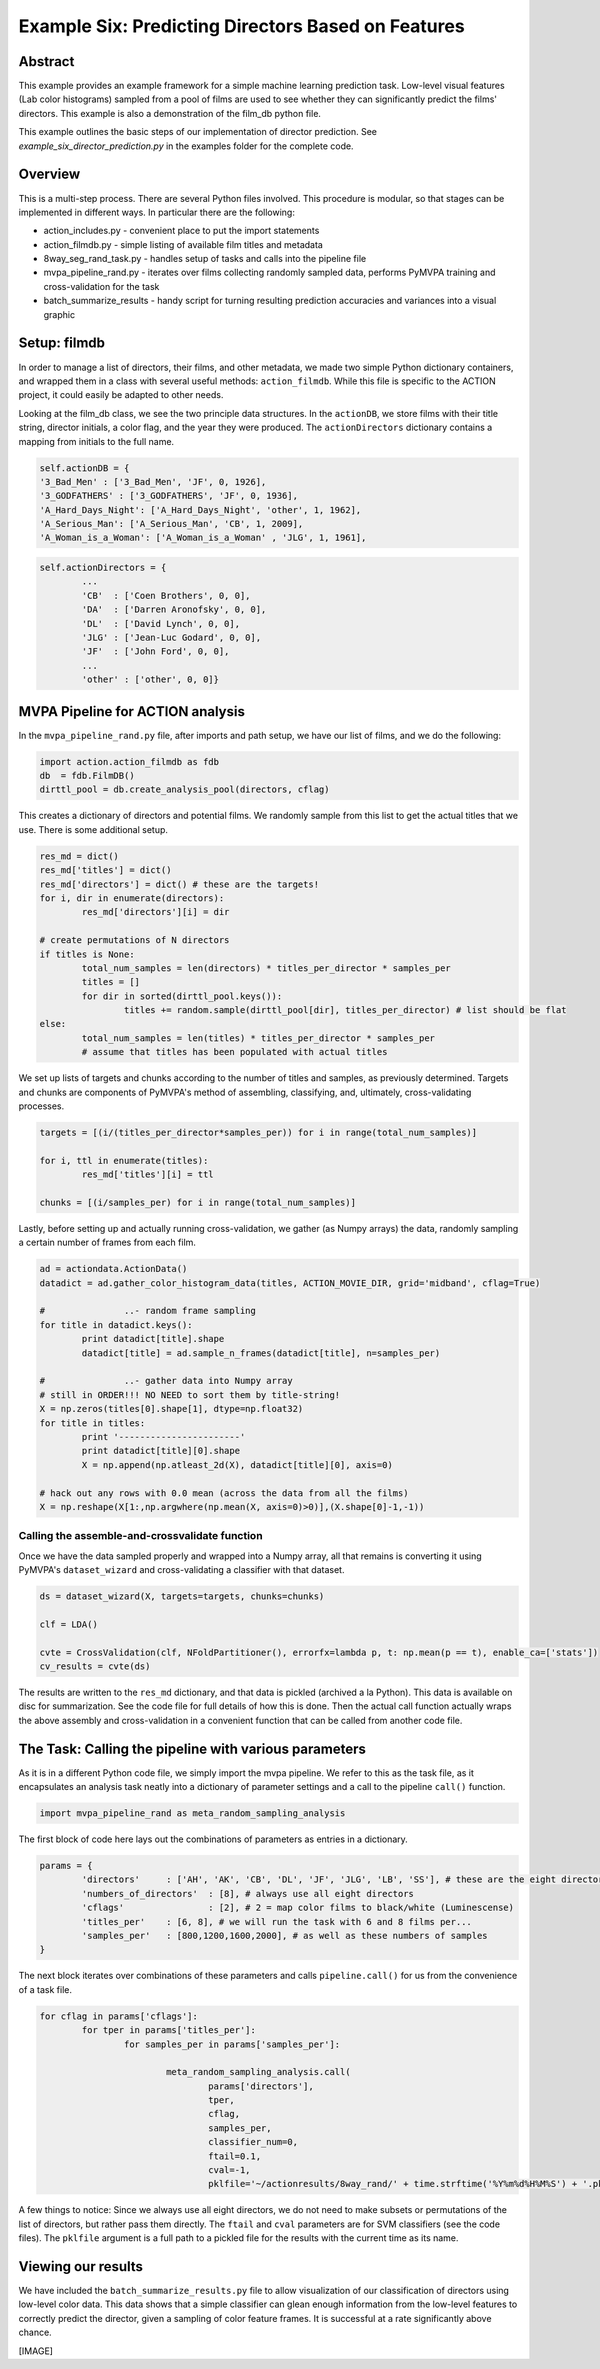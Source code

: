 ***************************************************
Example Six: Predicting Directors Based on Features
***************************************************

Abstract
========

This example provides an example framework for a simple machine learning prediction task. Low-level visual features (Lab color histograms) sampled from a pool of films are used to see whether they can significantly predict the films' directors. This example is also a demonstration of the film_db python file.

This example outlines the basic steps of our implementation of director prediction. See *example_six_director_prediction.py* in the examples folder for the complete code.

Overview
========

This is a multi-step process. There are several Python files involved. This procedure is modular, so that stages can be implemented in different ways. In particular there are the following:

* action_includes.py - convenient place to put the import statements
* action_filmdb.py - simple listing of available film titles and metadata
* 8way_seg_rand_task.py - handles setup of tasks and calls into the pipeline file
* mvpa_pipeline_rand.py - iterates over films collecting randomly sampled data, performs PyMVPA training and cross-validation for the task
* batch_summarize_results - handy script for turning resulting prediction accuracies and variances into a visual graphic


Setup: filmdb
=============

In order to manage a list of directors, their films, and other metadata, we made two simple Python dictionary containers, and wrapped them in a class with several useful methods: ``action_filmdb``. While this file is specific to the ACTION project, it could easily be adapted to other needs.

Looking at the film_db class, we see the two principle data structures. In the ``actionDB``, we store films with their title string, director initials, a color flag, and the year they were produced. The ``actionDirectors`` dictionary contains a mapping from initials to the full name.

.. code-block:: python
	
	self.actionDB = {
	'3_Bad_Men' : ['3_Bad_Men', 'JF', 0, 1926],
	'3_GODFATHERS' : ['3_GODFATHERS', 'JF', 0, 1936],
	'A_Hard_Days_Night': ['A_Hard_Days_Night', 'other', 1, 1962],
	'A_Serious_Man': ['A_Serious_Man', 'CB', 1, 2009],
	'A_Woman_is_a_Woman': ['A_Woman_is_a_Woman' , 'JLG', 1, 1961],

.. code-block:: python

	self.actionDirectors = {
		...
		'CB'  : ['Coen Brothers', 0, 0],
		'DA'  : ['Darren Aronofsky', 0, 0],
		'DL'  : ['David Lynch', 0, 0],
		'JLG' : ['Jean-Luc Godard', 0, 0],
		'JF'  : ['John Ford', 0, 0],
		...
		'other' : ['other', 0, 0]}
	
MVPA Pipeline for ACTION analysis
=================================

In the ``mvpa_pipeline_rand.py`` file, after imports and path setup, we have our list of films, and we do the following:

.. code-block:: python

	import action.action_filmdb as fdb
	db  = fdb.FilmDB()
	dirttl_pool = db.create_analysis_pool(directors, cflag)

This creates a dictionary of directors and potential films. We randomly sample from this list to get the actual titles that we use. There is some additional setup.

.. code-block:: python

	res_md = dict()
	res_md['titles'] = dict()
	res_md['directors'] = dict() # these are the targets!
	for i, dir in enumerate(directors):
		res_md['directors'][i] = dir
	
	# create permutations of N directors
	if titles is None:
		total_num_samples = len(directors) * titles_per_director * samples_per
		titles = []
		for dir in sorted(dirttl_pool.keys()):
			titles += random.sample(dirttl_pool[dir], titles_per_director) # list should be flat
	else:
		total_num_samples = len(titles) * titles_per_director * samples_per
		# assume that titles has been populated with actual titles

We set up lists of targets and chunks according to the number of titles and samples, as previously determined. Targets and chunks are components of PyMVPA's method of assembling, classifying, and, ultimately, cross-validating processes. 

.. code-block:: python

	targets = [(i/(titles_per_director*samples_per)) for i in range(total_num_samples)]
	 
	for i, ttl in enumerate(titles):
		res_md['titles'][i] = ttl
	
	chunks = [(i/samples_per) for i in range(total_num_samples)]

Lastly, before setting up and actually running cross-validation, we gather (as Numpy arrays) the data, randomly sampling a certain number of frames from each film.

.. code-block:: python

	ad = actiondata.ActionData()
	datadict = ad.gather_color_histogram_data(titles, ACTION_MOVIE_DIR, grid='midband', cflag=True)

	#		..- random frame sampling
	for title in datadict.keys():
		print datadict[title].shape
		datadict[title] = ad.sample_n_frames(datadict[title], n=samples_per)

	#		..- gather data into Numpy array
	# still in ORDER!!! NO NEED to sort them by title-string!
	X = np.zeros(titles[0].shape[1], dtype=np.float32)
	for title in titles:
		print '-----------------------'
		print datadict[title][0].shape
		X = np.append(np.atleast_2d(X), datadict[title][0], axis=0)

	# hack out any rows with 0.0 mean (across the data from all the films)
	X = np.reshape(X[1:,np.argwhere(np.mean(X, axis=0)>0)],(X.shape[0]-1,-1))

Calling the assemble-and-crossvalidate function
-----------------------------------------------

Once we have the data sampled properly and wrapped into a Numpy array, all that remains is converting it using PyMVPA's ``dataset_wizard`` and cross-validating a classifier with that dataset.

.. code-block:: python

	ds = dataset_wizard(X, targets=targets, chunks=chunks)
	
	clf = LDA()
	
	cvte = CrossValidation(clf, NFoldPartitioner(), errorfx=lambda p, t: np.mean(p == t), enable_ca=['stats'])
	cv_results = cvte(ds)
	
The results are written to the ``res_md`` dictionary, and that data is pickled (archived a la Python). This data is available on disc for summarization. See the code file for full details of how this is done. Then the actual call function actually wraps the above assembly and cross-validation in a convenient function that can be called from another code file.


The Task: Calling the pipeline with various parameters
========================================================

As it is in a different Python code file, we simply import the mvpa pipeline. We refer to this as the task file, as it encapsulates an analysis task neatly into a dictionary of parameter settings and a call to the pipeline ``call()`` function.

.. code-block:: python

	import mvpa_pipeline_rand as meta_random_sampling_analysis

The first block of code here lays out the combinations of parameters as entries in a dictionary.

.. code-block:: python
	
	params = {
		'directors' 	: ['AH', 'AK', 'CB', 'DL', 'JF', 'JLG', 'LB', 'SS'], # these are the eight directors that we have in our database
		'numbers_of_directors'	: [8], # always use all eight directors
		'cflags' 		: [2], # 2 = map color films to black/white (Luminescense)
		'titles_per'	: [6, 8], # we will run the task with 6 and 8 films per...
		'samples_per'	: [800,1200,1600,2000], # as well as these numbers of samples
	}

The next block iterates over combinations of these parameters and calls ``pipeline.call()`` for us from the convenience of a task file.

.. code-block:: python

	for cflag in params['cflags']:
		for tper in params['titles_per']:
			for samples_per in params['samples_per']:
			
				meta_random_sampling_analysis.call(
					params['directors'], 
					tper, 
					cflag, 
					samples_per,
					classifier_num=0, 
					ftail=0.1,
					cval=-1,
					pklfile='~/actionresults/8way_rand/' + time.strftime('%Y%m%d%H%M%S') + '.pkl')

A few things to notice: Since we always use all eight directors, we do not need to make subsets or permutations of the list of directors, but rather pass them directly. The ``ftail`` and ``cval`` parameters are for SVM classifiers (see the code files). The ``pklfile`` argument is a full path to a pickled file for the results with the current time as its name.

Viewing our results
===================

We have included the ``batch_summarize_results.py`` file to allow visualization of our classification of directors using low-level color data. This data shows that a simple classifier can glean enough information from the low-level features to correctly predict the director, given a sampling of color feature frames. It is successful at a rate significantly above chance.

[IMAGE]



